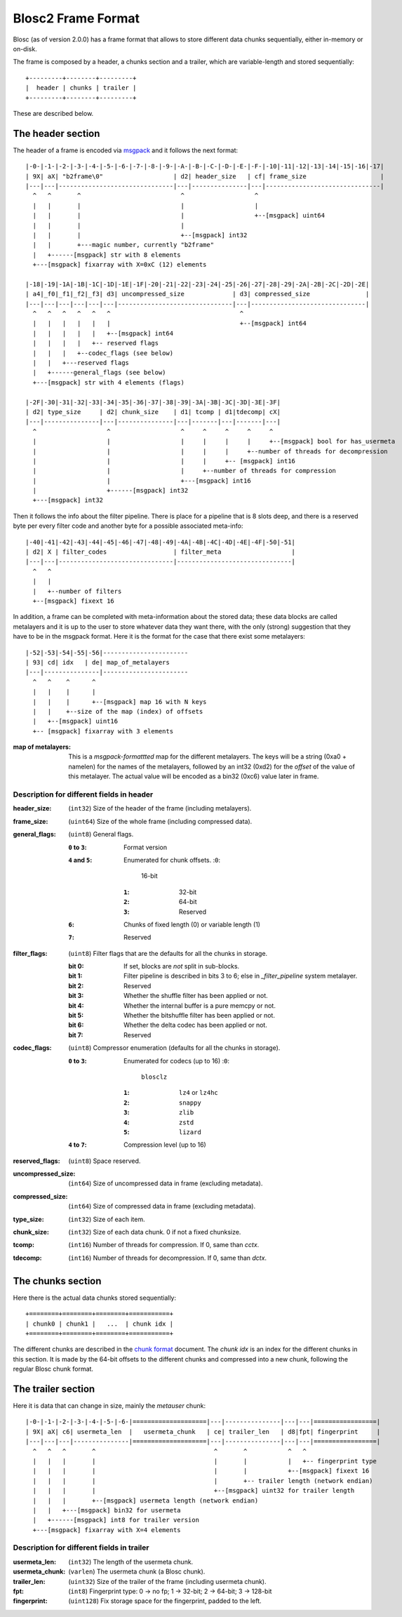 Blosc2 Frame Format
===================

Blosc (as of version 2.0.0) has a frame format that allows to store different data chunks sequentially, either in-memory or on-disk.

The frame is composed by a header, a chunks section and a trailer, which are variable-length and stored sequentially::

    +---------+--------+---------+
    |  header | chunks | trailer |
    +---------+--------+---------+

These are described below.

The header section
------------------

The header of a frame is encoded via  `msgpack <https://msgpack.org>`_ and it follows the next format::

    |-0-|-1-|-2-|-3-|-4-|-5-|-6-|-7-|-8-|-9-|-A-|-B-|-C-|-D-|-E-|-F-|-10|-11|-12|-13|-14|-15|-16|-17|
    | 9X| aX| "b2frame\0"                   | d2| header_size   | cf| frame_size                    |
    |---|---|-------------------------------|---|---------------|---|-------------------------------|
      ^   ^       ^                           ^                   ^
      |   |       |                           |                   |
      |   |       |                           |                   +--[msgpack] uint64
      |   |       |                           |
      |   |       |                           +--[msgpack] int32
      |   |       +---magic number, currently "b2frame"
      |   +------[msgpack] str with 8 elements
      +---[msgpack] fixarray with X=0xC (12) elements

    |-18|-19|-1A|-1B|-1C|-1D|-1E|-1F|-20|-21|-22|-23|-24|-25|-26|-27|-28|-29|-2A|-2B|-2C|-2D|-2E|
    | a4|_f0|_f1|_f2|_f3| d3| uncompressed_size             | d3| compressed_size               |
    |---|---|---|---|---|---|-------------------------------|---|-------------------------------|
      ^   ^   ^   ^   ^   ^                                   ^
      |   |   |   |   |   |                                   +--[msgpack] int64
      |   |   |   |   |   +--[msgpack] int64
      |   |   |   |   +-- reserved flags
      |   |   |   +--codec_flags (see below)
      |   |   +---reserved flags
      |   +------general_flags (see below)
      +---[msgpack] str with 4 elements (flags)

    |-2F|-30|-31|-32|-33|-34|-35|-36|-37|-38|-39|-3A|-3B|-3C|-3D|-3E|-3F|
    | d2| type_size     | d2| chunk_size    | d1| tcomp | d1|tdecomp| cX|
    |---|---------------|---|---------------|---|-------|---|-------|---|
      ^                   ^                   ^     ^     ^     ^     ^
      |                   |                   |     |     |     |     +--[msgpack] bool for has_usermeta
      |                   |                   |     |     |     +--number of threads for decompression
      |                   |                   |     |     +-- [msgpack] int16
      |                   |                   |     +--number of threads for compression
      |                   |                   +---[msgpack] int16
      |                   +------[msgpack] int32
      +---[msgpack] int32

Then it follows the info about the filter pipeline.  There is place for a pipeline that is 8 slots deep, and there is a reserved byte per every filter code and another byte for a possible associated meta-info::

    |-40|-41|-42|-43|-44|-45|-46|-47|-48|-49|-4A|-4B|-4C|-4D|-4E|-4F|-50|-51|
    | d2| X | filter_codes                  | filter_meta                   |
    |---|---|-------------------------------|-------------------------------|
      ^   ^
      |   |
      |   +--number of filters
      +--[msgpack] fixext 16

In addition, a frame can be completed with meta-information about the stored data; these data blocks are called metalayers and it is up to the user to store whatever data they want there, with the only (strong) suggestion that they have to be in the msgpack format.  Here it is the format for the case that there exist some metalayers::

  |-52|-53|-54|-55|-56|-----------------------
  | 93| cd| idx   | de| map_of_metalayers
  |---|---------------|-----------------------
    ^   ^    ^      ^
    |   |    |      |
    |   |    |      +--[msgpack] map 16 with N keys
    |   |    +--size of the map (index) of offsets
    |   +--[msgpack] uint16
    +-- [msgpack] fixarray with 3 elements

:map of metalayers:
    This is a *msgpack-formattted* map for the different metalayers.  The keys will be a string (0xa0 + namelen) for the names of the metalayers, followed by an int32 (0xd2) for the *offset* of the value of this metalayer.  The actual value will be encoded as a bin32 (0xc6) value later in frame.

Description for different fields in header
__________________________________________

:header_size:
    (``int32``) Size of the header of the frame (including metalayers).

:frame_size:
    (``uint64``) Size of the whole frame (including compressed data).

:general_flags:
    (``uint8``) General flags.

    :``0`` to ``3``:
        Format version
    :``4`` and ``5``: Enumerated for chunk offsets.
        :``0``:
            16-bit
        :``1``:
            32-bit
        :``2``:
            64-bit
        :``3``:
            Reserved
    :``6``:
        Chunks of fixed length (0) or variable length (1)
    :``7``:
        Reserved

:filter_flags:
    (``uint8``) Filter flags that are the defaults for all the chunks in storage.

    :bit 0:
        If set, blocks are *not* split in sub-blocks.
    :bit 1:
        Filter pipeline is described in bits 3 to 6; else in `_filter_pipeline` system metalayer.
    :bit 2:
        Reserved
    :bit 3:
        Whether the shuffle filter has been applied or not.
    :bit 4:
        Whether the internal buffer is a pure memcpy or not.
    :bit 5:
        Whether the bitshuffle filter has been applied or not.
    :bit 6:
        Whether the delta codec has been applied or not.
    :bit 7:
        Reserved

:codec_flags:
    (``uint8``) Compressor enumeration (defaults for all the chunks in storage).

    :``0`` to ``3``: Enumerated for codecs (up to 16)
        :``0``:
            ``blosclz``
        :``1``:
            ``lz4`` or ``lz4hc``
        :``2``:
            ``snappy``
        :``3``:
            ``zlib``
        :``4``:
            ``zstd``
        :``5``:
            ``lizard``
    :``4`` to ``7``: Compression level (up to 16)

:reserved_flags:
    (``uint8``) Space reserved.

:uncompressed_size:
    (``int64``) Size of uncompressed data in frame (excluding metadata).

:compressed_size:
    (``int64``) Size of compressed data in frame (excluding metadata).

:type_size:
    (``int32``) Size of each item.

:chunk_size:
    (``int32``) Size of each data chunk.  0 if not a fixed chunksize.

:tcomp:
    (``int16``) Number of threads for compression.  If 0, same than `cctx`.

:tdecomp:
    (``int16``) Number of threads for decompression.  If 0, same than `dctx`.


The chunks section
------------------

Here there is the actual data chunks stored sequentially::

    +========+========+========+===========+
    | chunk0 | chunk1 |   ...  | chunk idx |
    +========+========+========+===========+

The different chunks are described in the `chunk format <README_CHUNK_FORMAT.rst>`_ document.  The `chunk idx` is an index for the different chunks in this section.  It is made by the 64-bit offsets to the different chunks and compressed into a new chunk, following the regular Blosc chunk format.


The trailer section
-------------------

Here it is data that can change in size, mainly the `metauser` chunk::

    |-0-|-1-|-2-|-3-|-4-|-5-|-6-|====================|---|---------------|---|---|=================|
    | 9X| aX| c6| usermeta_len  |   usermeta_chunk   | ce| trailer_len   | d8|fpt| fingerprint     |
    |---|---|---|---------------|====================|---|---------------|---|---|=================|
      ^   ^   ^       ^                                ^       ^           ^   ^
      |   |   |       |                                |       |           |   +-- fingerprint type
      |   |   |       |                                |       |           +--[msgpack] fixext 16
      |   |   |       |                                |       +-- trailer length (network endian)
      |   |   |       |                                +--[msgpack] uint32 for trailer length
      |   |   |       +--[msgpack] usermeta length (network endian)
      |   |   +---[msgpack] bin32 for usermeta
      |   +------[msgpack] int8 for trailer version
      +---[msgpack] fixarray with X=4 elements

Description for different fields in trailer
___________________________________________

:usermeta_len:
    (``int32``) The length of the usermeta chunk.

:usermeta_chunk:
    (``varlen``) The usermeta chunk (a Blosc chunk).

:trailer_len:
    (``uint32``) Size of the trailer of the frame (including usermeta chunk).

:fpt:
    (``int8``) Fingerprint type:  0 -> no fp; 1 -> 32-bit; 2 -> 64-bit; 3 -> 128-bit

:fingerprint:
    (``uint128``) Fix storage space for the fingerprint, padded to the left.
